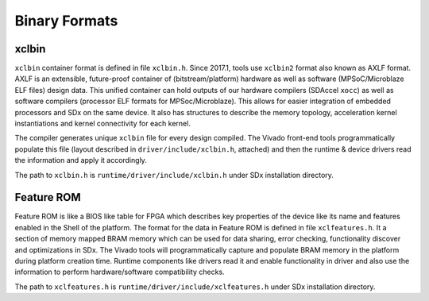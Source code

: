 Binary Formats
--------------

xclbin
~~~~~~

``xclbin`` container format is defined in file ``xclbin.h``. Since
2017.1, tools use ``xclbin2`` format also known as AXLF format. AXLF is
an extensible, future-proof container of (bitstream/platform) hardware
as well as software (MPSoC/Microblaze ELF files) design data.  This
unified container can hold outputs of our hardware compilers (SDAccel
``xocc``) as well as software compilers (processor ELF formats for
MPSoc/Microblaze). This allows for easier integration of embedded
processors and SDx on the same device. It also has structures to
describe the memory topology, acceleration kernel instantiations and
kernel connectivity for each kernel.

The compiler generates unique ``xclbin`` file for every design
compiled. The Vivado front-end tools programmatically
populate this file (layout described in ``driver/include/xclbin.h``,
attached) and then the runtime & device drivers read the information and apply
it accordingly.

The path to ``xclbin.h`` is ``runtime/driver/include/xclbin.h`` under
SDx installation directory.

Feature ROM
~~~~~~~~~~~

Feature ROM is like a BIOS like table for FPGA which describes key
properties of the device like its name and features enabled in the
Shell of the platform. The format for the data in Feature ROM is
defined in file ``xclfeatures.h``. It a section of memory mapped BRAM
memory which can be used for data sharing, error checking,
functionality discover and optimizations in SDx. The Vivado tools will
programmatically capture and populate BRAM memory in the platform
during platform creation time. Runtime components like drivers read it
and enable functionality in driver and also use the information to
perform hardware/software compatibility checks.

The path to ``xclfeatures.h`` is
``runtime/driver/include/xclfeatures.h`` under SDx installation
directory.
